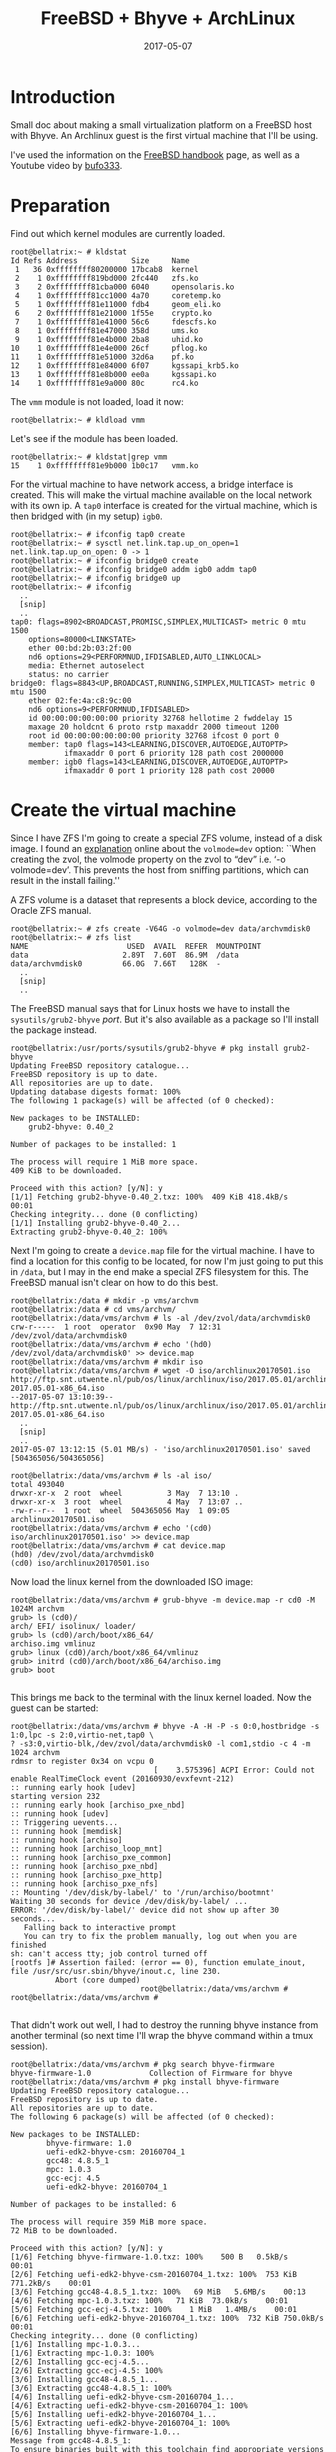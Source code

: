 #+TITLE: FreeBSD + Bhyve + ArchLinux
#+DATE: 2017-05-07
#+STARTUP: showeverything

* Introduction
Small doc about making a small virtualization platform on a FreeBSD
host with Bhyve. An Archlinux guest is the first virtual machine that
I'll be using.

I've used the information on the [[https://www.freebsd.org/doc/handbook/virtualization-host-bhyve.html][FreeBSD handbook]] page, as well as a
Youtube video by [[https://www.youtube.com/watch?v=P_XtAdP0lvo][bufo333]].

* Preparation
Find out which kernel modules are currently loaded.
#+BEGIN_SRC shell
root@bellatrix:~ # kldstat 
Id Refs Address            Size     Name
 1   36 0xffffffff80200000 17bcab8  kernel
 2    1 0xffffffff819bd000 2fc440   zfs.ko
 3    2 0xffffffff81cba000 6040     opensolaris.ko
 4    1 0xffffffff81cc1000 4a70     coretemp.ko
 5    1 0xffffffff81e11000 fdb4     geom_eli.ko
 6    2 0xffffffff81e21000 1f55e    crypto.ko
 7    1 0xffffffff81e41000 56c6     fdescfs.ko
 8    1 0xffffffff81e47000 358d     ums.ko
 9    1 0xffffffff81e4b000 2ba8     uhid.ko
10    1 0xffffffff81e4e000 26cf     pflog.ko
11    1 0xffffffff81e51000 32d6a    pf.ko
12    1 0xffffffff81e84000 6f07     kgssapi_krb5.ko
13    1 0xffffffff81e8b000 ee0a     kgssapi.ko
14    1 0xffffffff81e9a000 80c      rc4.ko
#+END_SRC

The =vmm= module is not loaded, load it now:
#+BEGIN_SRC shell
root@bellatrix:~ # kldload vmm
#+END_SRC

Let's see if the module has been loaded.
#+BEGIN_SRC shell
root@bellatrix:~ # kldstat|grep vmm
15    1 0xffffffff81e9b000 1b0c17   vmm.ko
#+END_SRC

For the virtual machine to have network access, a bridge interface
is created. This will make the virtual machine available on the local
network with its own ip. A =tap0= interface is created for the virtual
machine, which is then bridged with (in my setup) =igb0=.
#+BEGIN_SRC shell
root@bellatrix:~ # ifconfig tap0 create
root@bellatrix:~ # sysctl net.link.tap.up_on_open=1
net.link.tap.up_on_open: 0 -> 1
root@bellatrix:~ # ifconfig bridge0 create
root@bellatrix:~ # ifconfig bridge0 addm igb0 addm tap0
root@bellatrix:~ # ifconfig bridge0 up
root@bellatrix:~ # ifconfig
  ..
  [snip]
  ..
tap0: flags=8902<BROADCAST,PROMISC,SIMPLEX,MULTICAST> metric 0 mtu 1500
	options=80000<LINKSTATE>
	ether 00:bd:2b:03:2f:00
	nd6 options=29<PERFORMNUD,IFDISABLED,AUTO_LINKLOCAL>
	media: Ethernet autoselect
	status: no carrier
bridge0: flags=8843<UP,BROADCAST,RUNNING,SIMPLEX,MULTICAST> metric 0 mtu 1500
	ether 02:fe:4a:c8:9c:00
	nd6 options=9<PERFORMNUD,IFDISABLED>
	id 00:00:00:00:00:00 priority 32768 hellotime 2 fwddelay 15
	maxage 20 holdcnt 6 proto rstp maxaddr 2000 timeout 1200
	root id 00:00:00:00:00:00 priority 32768 ifcost 0 port 0
	member: tap0 flags=143<LEARNING,DISCOVER,AUTOEDGE,AUTOPTP>
	        ifmaxaddr 0 port 6 priority 128 path cost 2000000
	member: igb0 flags=143<LEARNING,DISCOVER,AUTOEDGE,AUTOPTP>
	        ifmaxaddr 0 port 1 priority 128 path cost 20000
#+END_SRC

* Create the virtual machine
Since I have ZFS I'm going to create a special ZFS volume, instead of
a disk image. I found an [[https://www.geeklan.co.uk/?p=1521][explanation]] online about the =volmode=dev=
option:
``When creating the zvol, the volmode property on the zvol to “dev”
i.e. ‘-o volmode=dev’. This prevents the host from sniffing
partitions, which can result in the install failing.''

A ZFS volume is a dataset that represents a block device, according to
the Oracle ZFS manual.
#+BEGIN_SRC shell
root@bellatrix:~ # zfs create -V64G -o volmode=dev data/archvmdisk0
root@bellatrix:~ # zfs list
NAME                      USED  AVAIL  REFER  MOUNTPOINT
data                     2.89T  7.60T  86.9M  /data
data/archvmdisk0         66.0G  7.66T   128K  -
  ..
  [snip]
  ..
#+END_SRC

The FreeBSD manual says that for Linux hosts we have to install the
=sysutils/grub2-bhyve= /port/. But it's also available as a package so
I'll install the package instead.

#+BEGIN_SRC shell
root@bellatrix:/usr/ports/sysutils/grub2-bhyve # pkg install grub2-bhyve
Updating FreeBSD repository catalogue...
FreeBSD repository is up to date.
All repositories are up to date.
Updating database digests format: 100%
The following 1 package(s) will be affected (of 0 checked):

New packages to be INSTALLED:
	grub2-bhyve: 0.40_2

Number of packages to be installed: 1

The process will require 1 MiB more space.
409 KiB to be downloaded.

Proceed with this action? [y/N]: y
[1/1] Fetching grub2-bhyve-0.40_2.txz: 100%  409 KiB 418.4kB/s    00:01    
Checking integrity... done (0 conflicting)
[1/1] Installing grub2-bhyve-0.40_2...
Extracting grub2-bhyve-0.40_2: 100%
#+END_SRC

Next I'm going to create a =device.map= file for the virtual
machine. I have to find a location for this config to be located, for
now I'm just going to put this in =/data=, but I may in the end make a
special ZFS filesystem for this. The FreeBSD manual isn't clear on how
to do this best.

#+BEGIN_SRC shell
root@bellatrix:/data # mkdir -p vms/archvm
root@bellatrix:/data # cd vms/archvm/
root@bellatrix:/data/vms/archvm # ls -al /dev/zvol/data/archvmdisk0 
crw-r-----  1 root  operator  0x90 May  7 12:31 /dev/zvol/data/archvmdisk0
root@bellatrix:/data/vms/archvm # echo '(hd0) /dev/zvol/data/archvmdisk0' >> device.map
root@bellatrix:/data/vms/archvm # mkdir iso
root@bellatrix:/data/vms/archvm # wget -O iso/archlinux20170501.iso http://ftp.snt.utwente.nl/pub/os/linux/archlinux/iso/2017.05.01/archlinux-2017.05.01-x86_64.iso
--2017-05-07 13:10:39--  http://ftp.snt.utwente.nl/pub/os/linux/archlinux/iso/2017.05.01/archlinux-2017.05.01-x86_64.iso
  ..
  [snip]
  ..
2017-05-07 13:12:15 (5.01 MB/s) - 'iso/archlinux20170501.iso' saved [504365056/504365056]

root@bellatrix:/data/vms/archvm # ls -al iso/
total 493040
drwxr-xr-x  2 root  wheel          3 May  7 13:10 .
drwxr-xr-x  3 root  wheel          4 May  7 13:07 ..
-rw-r--r--  1 root  wheel  504365056 May  1 09:05 archlinux20170501.iso
root@bellatrix:/data/vms/archvm # echo '(cd0) iso/archlinux20170501.iso' >> device.map
root@bellatrix:/data/vms/archvm # cat device.map 
(hd0) /dev/zvol/data/archvmdisk0
(cd0) iso/archlinux20170501.iso
#+END_SRC

Now load the linux kernel from the downloaded ISO image:
#+BEGIN_SRC shell
root@bellatrix:/data/vms/archvm # grub-bhyve -m device.map -r cd0 -M 1024M archvm
grub> ls (cd0)/        
arch/ EFI/ isolinux/ loader/
grub> ls (cd0)/arch/boot/x86_64/
archiso.img vmlinuz
grub> linux (cd0)/arch/boot/x86_64/vmlinuz
grub> initrd (cd0)/arch/boot/x86_64/archiso.img 
grub> boot

#+END_SRC

This brings me back to the terminal with the linux kernel loaded. Now
the guest can be started:
#+BEGIN_SRC shell
root@bellatrix:/data/vms/archvm # bhyve -A -H -P -s 0:0,hostbridge -s 1:0,lpc -s 2:0,virtio-net,tap0 \
? -s3:0,virtio-blk,/dev/zvol/data/archvmdisk0 -l com1,stdio -c 4 -m 1024 archvm
rdmsr to register 0x34 on vcpu 0
                                [    3.575396] ACPI Error: Could not enable RealTimeClock event (20160930/evxfevnt-212)
:: running early hook [udev]
starting version 232
:: running early hook [archiso_pxe_nbd]
:: running hook [udev]
:: Triggering uevents...
:: running hook [memdisk]
:: running hook [archiso]
:: running hook [archiso_loop_mnt]
:: running hook [archiso_pxe_common]
:: running hook [archiso_pxe_nbd]
:: running hook [archiso_pxe_http]
:: running hook [archiso_pxe_nfs]
:: Mounting '/dev/disk/by-label/' to '/run/archiso/bootmnt'
Waiting 30 seconds for device /dev/disk/by-label/ ...
ERROR: '/dev/disk/by-label/' device did not show up after 30 seconds...
   Falling back to interactive prompt
   You can try to fix the problem manually, log out when you are finished
sh: can't access tty; job control turned off
[rootfs ]# Assertion failed: (error == 0), function emulate_inout, file /usr/src/usr.sbin/bhyve/inout.c, line 230.
          Abort (core dumped)
                             root@bellatrix:/data/vms/archvm # 
root@bellatrix:/data/vms/archvm # 

#+END_SRC

That didn't work out well, I had to destroy the running bhyve instance
from another terminal (so next time I'll wrap the bhyve command within
a tmux session).
#+BEGIN_SRC shell
root@bellatrix:/data/vms/archvm # pkg search bhyve-firmware
bhyve-firmware-1.0             Collection of Firmware for bhyve
root@bellatrix:/data/vms/archvm # pkg install bhyve-firmware
Updating FreeBSD repository catalogue...
FreeBSD repository is up to date.
All repositories are up to date.
The following 6 package(s) will be affected (of 0 checked):

New packages to be INSTALLED:
        bhyve-firmware: 1.0
        uefi-edk2-bhyve-csm: 20160704_1
        gcc48: 4.8.5_1
        mpc: 1.0.3
        gcc-ecj: 4.5
        uefi-edk2-bhyve: 20160704_1

Number of packages to be installed: 6

The process will require 359 MiB more space.
72 MiB to be downloaded.

Proceed with this action? [y/N]: y
[1/6] Fetching bhyve-firmware-1.0.txz: 100%    500 B   0.5kB/s    00:01    
[2/6] Fetching uefi-edk2-bhyve-csm-20160704_1.txz: 100%  753 KiB 771.2kB/s    00:01    
[3/6] Fetching gcc48-4.8.5_1.txz: 100%   69 MiB   5.6MB/s    00:13    
[4/6] Fetching mpc-1.0.3.txz: 100%   71 KiB  73.0kB/s    00:01    
[5/6] Fetching gcc-ecj-4.5.txz: 100%    1 MiB   1.4MB/s    00:01    
[6/6] Fetching uefi-edk2-bhyve-20160704_1.txz: 100%  732 KiB 750.0kB/s    00:01    
Checking integrity... done (0 conflicting)
[1/6] Installing mpc-1.0.3...
[1/6] Extracting mpc-1.0.3: 100%
[2/6] Installing gcc-ecj-4.5...
[2/6] Extracting gcc-ecj-4.5: 100%
[3/6] Installing gcc48-4.8.5_1...
[3/6] Extracting gcc48-4.8.5_1: 100%
[4/6] Installing uefi-edk2-bhyve-csm-20160704_1...
[4/6] Extracting uefi-edk2-bhyve-csm-20160704_1: 100%
[5/6] Installing uefi-edk2-bhyve-20160704_1...
[5/6] Extracting uefi-edk2-bhyve-20160704_1: 100%
[6/6] Installing bhyve-firmware-1.0...
Message from gcc48-4.8.5_1:
To ensure binaries built with this toolchain find appropriate versions
of the necessary run-time libraries, you may want to link using

  -Wl,-rpath=/usr/local/lib/gcc48

For ports leveraging USE_GCC, USES=compiler, or USES=fortran this happens
transparently.

#+END_SRC

Next attempt:
#+BEGIN_SRC shell
root@bellatrix:/data/vms/archvm # bhyve -A -H -P \
? -s 1:0,lpc \
? -s 2:0,virtio-net,tap0 \
? -s 3:0,virtio-blk,/dev/zvol/data/archvmdisk0 \
? -s 4:0,ahci-cd,iso/archlinux20170501.iso \
? -c 1 \
? -m 1024M \
? -l bootrom,/usr/local/share/uefi-firmware/BHYVE_UEFI.fd \
? archvm
rdmsr to register 0x34 on vcpu 0
#+END_SRC

It seems to be hanging:(

I noticed the com1 missing, let's try a different console anyhow using
a null modem device.
#+BEGIN_SRC shell
root@bellatrix:~ # kldload nmdm
root@bellatrix:~ # kldstat |grep nmdm
19    1 0xffffffff82062000 2ee1     nmdm.ko
#+END_SRC

New attempt....
#+BEGIN_SRC grub

                                         GNU GRUB  version 2.00

   Minimal BASH-like line editing is supported. For the first word, TAB lists possible command
   completions. Anywhere else TAB lists possible device or file completions.


grub> ls 
(hd0) (cd0) (cd0,msdos2) (host)
grub> ls (cd0)/arch/boot/x86_64/
archiso.img vmlinuz
grub> linux (cd0)/arch/boot/x86_64/vmlinuz 
grub> initrd (cd0)/arch/boot/x86_64/archiso.img
grub> boot
#+END_SRC
